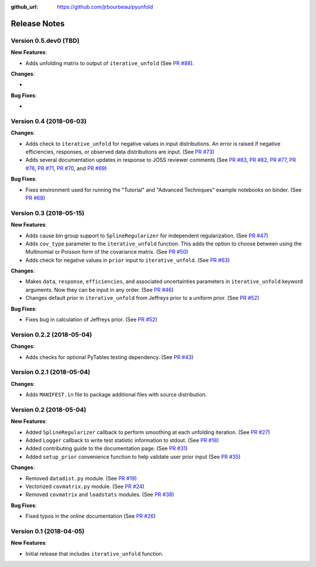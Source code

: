 .. _changelog:

:github_url: https://github.com/jrbourbeau/pyunfold

*************
Release Notes
*************

Version 0.5.dev0 (TBD)
----------------------

**New Features**:

- Adds unfolding matrix to output of ``iterative_unfold`` (See `PR #88 <https://github.com/jrbourbeau/pyunfold/pull/88>`_).


**Changes**:

-


**Bug Fixes**:

-


Version 0.4 (2018-06-03)
------------------------

**Changes**:

- Adds check to ``iterative_unfold`` for negative values in input
  distributions. An error is raised if negative efficiencies, responses, or
  observed data distributions are input.
  (See `PR #73 <https://github.com/jrbourbeau/pyunfold/pull/73>`_)
- Adds several documentation updates in response to JOSS reviewer comments
  (See
  `PR #83 <https://github.com/jrbourbeau/pyunfold/pull/83>`_,
  `PR #82 <https://github.com/jrbourbeau/pyunfold/pull/82>`_,
  `PR #77 <https://github.com/jrbourbeau/pyunfold/pull/77>`_,
  `PR #76 <https://github.com/jrbourbeau/pyunfold/pull/76>`_,
  `PR #71 <https://github.com/jrbourbeau/pyunfold/pull/71>`_,
  `PR #70 <https://github.com/jrbourbeau/pyunfold/pull/70>`_, and
  `PR #69 <https://github.com/jrbourbeau/pyunfold/pull/69>`_)


**Bug Fixes**:

- Fixes environment used for running the "Tutorial" and "Advanced Techniques"
  example notebooks on binder. (See `PR #68 <https://github.com/jrbourbeau/pyunfold/pull/68>`_)


Version 0.3 (2018-05-15)
------------------------

**New Features**:

- Adds cause bin group support to ``SplineRegularizer`` for independent
  regularization. (See `PR #47 <https://github.com/jrbourbeau/pyunfold/pull/47>`_)
- Adds ``cov_type`` parameter to the ``iterative_unfold`` function. This adds
  the option to choose between using the Multinomial or Poisson form of the
  covariance matrix.
  (See `PR #50 <https://github.com/jrbourbeau/pyunfold/pull/50>`_)
- Adds check for negative values in ``prior`` input to ``iterative_unfold``.
  (See `PR #63 <https://github.com/jrbourbeau/pyunfold/pull/63>`_)

**Changes**:

- Makes ``data``, ``response``, ``efficiencies``, and associated uncertainties
  parameters in ``iterative_unfold`` keyword arguments. Now they can be input
  in any order. (See `PR #46 <https://github.com/jrbourbeau/pyunfold/pull/46>`_)
- Changes default prior in ``iterative_unfold`` from Jeffreys prior to a
  uniform prior. (See `PR #52 <https://github.com/jrbourbeau/pyunfold/pull/52>`_)

**Bug Fixes**:

- Fixes bug in calculation of Jeffreys prior.
  (See `PR #52 <https://github.com/jrbourbeau/pyunfold/pull/52>`_)


Version 0.2.2 (2018-05-04)
--------------------------

**Changes**:

- Adds checks for optional PyTables testing dependency. (See `PR #43 <https://github.com/jrbourbeau/pyunfold/pull/43>`_)


Version 0.2.1 (2018-05-04)
--------------------------

**Changes**:

- Adds ``MANIFEST.in`` file to package additional files with source distribution.


Version 0.2 (2018-05-04)
------------------------

**New Features**:

- Added ``SplineRegularizer`` callback to perform smoothing at each unfolding iteration. (See `PR #27 <https://github.com/jrbourbeau/pyunfold/pull/27>`_)
- Added ``Logger`` callback to write test statistic information to stdout. (See `PR #18 <https://github.com/jrbourbeau/pyunfold/pull/18>`_)
- Added contributing guide to the documentation page. (See `PR #31 <https://github.com/jrbourbeau/pyunfold/pull/31>`_)
- Added ``setup_prior`` convenience function to help validate user prior input (See `PR #35 <https://github.com/jrbourbeau/pyunfold/pull/35>`_)

**Changes**:

- Removed ``datadist.py`` module. (See `PR #19 <https://github.com/jrbourbeau/pyunfold/pull/19>`_)
- Vectorized ``covmatrix.py`` module. (See `PR #24 <https://github.com/jrbourbeau/pyunfold/pull/24>`_)
- Removed ``covmatrix`` and ``loadstats`` modules. (See `PR #38 <https://github.com/jrbourbeau/pyunfold/pull/38>`_)

**Bug Fixes**:

- Fixed typos in the online documentation (See `PR #26 <https://github.com/jrbourbeau/pyunfold/pull/26>`_)


Version 0.1 (2018-04-05)
------------------------

**New Features**:

- Initial release that includes ``iterative_unfold`` function.
